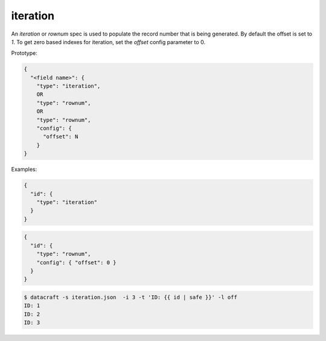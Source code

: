 iteration
---------

An `iteration` or `rownum` spec is used to populate the record number that is being generated. By default the offset
is set to `1`. To get zero based indexes for iteration, set the `offset` config parameter to 0.

Prototype:

.. code-block:: text

    {
      "<field name>": {
        "type": "iteration",
        OR
        "type": "rownum",
        OR
        "type": "rownum",
        "config": {
          "offset": N
        }
    }

Examples:

.. code-block:: json

    {
      "id": {
        "type": "iteration"
      }
    }

.. code-block:: json

    {
      "id": {
        "type": "rownum",
        "config": { "offset": 0 }
      }
    }

.. code-block:: text

    $ datacraft -s iteration.json  -i 3 -t 'ID: {{ id | safe }}' -l off
    ID: 1
    ID: 2
    ID: 3
